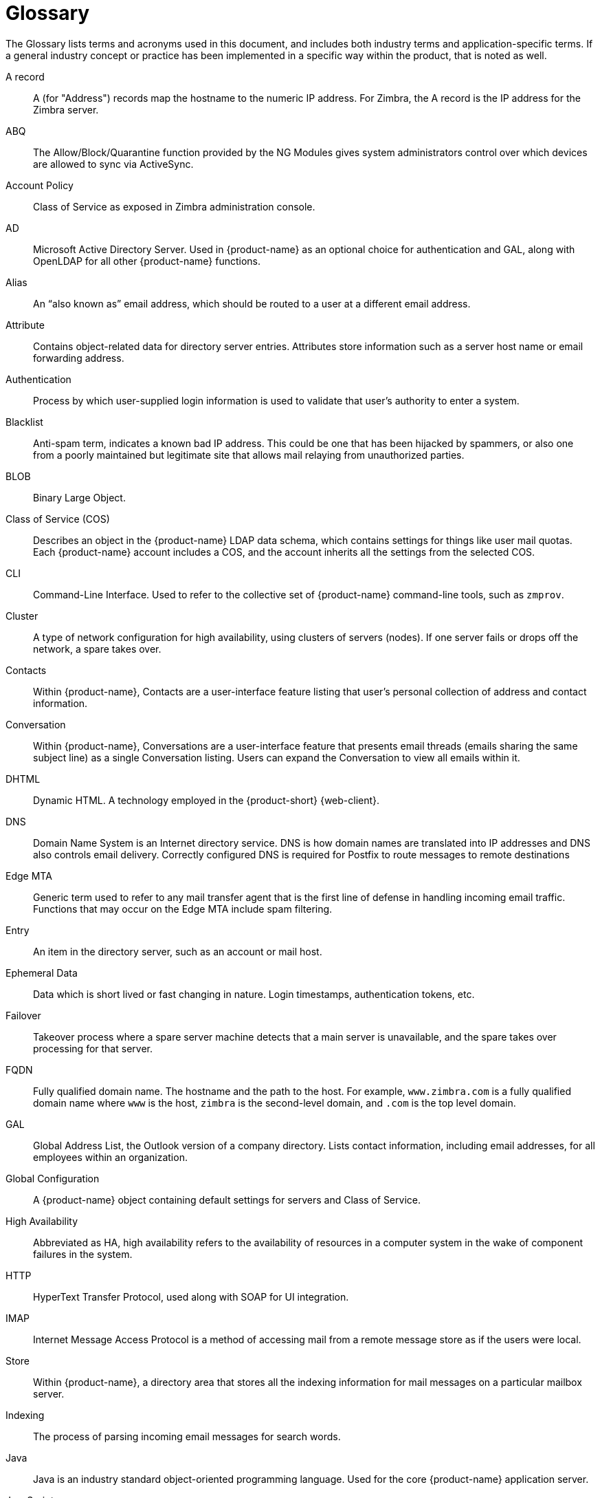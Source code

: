 [glossary]
= Glossary

The Glossary lists terms and acronyms used in this document, and includes
both industry terms and application-specific terms.  If a general industry
concept or practice has been implemented in a specific way within the
product, that is noted as well.

[glossary]
A record::
    A (for "Address") records map the hostname to the numeric IP address.  For
    Zimbra, the A record is the IP address for the Zimbra server.

ABQ::
    The Allow/Block/Quarantine function provided by the NG Modules
    gives system administrators control over which devices are allowed
    to sync via ActiveSync.

Account Policy::
    Class of Service as exposed in Zimbra administration console.

AD::
    Microsoft Active Directory Server.  Used in {product-name} as an
    optional choice for authentication and GAL, along with OpenLDAP for all
    other {product-name} functions.

Alias::
    An "`also known as`" email address, which should be routed to a user at a
    different email address.

Attribute::
    Contains object-related data for directory server entries.  Attributes
    store information such as a server host name or email forwarding
    address.

Authentication::
    Process by which user-supplied login information is used to validate
    that user’s authority to enter a system.

Blacklist::
    Anti-spam term, indicates a known bad IP address.  This could be one
    that has been hijacked by spammers, or also one from a poorly
    maintained but legitimate site that allows mail relaying from
    unauthorized parties.

BLOB::
    Binary Large Object.

Class of Service (COS)::
    Describes an object in the {product-name} LDAP data schema, which
    contains settings for things like user mail quotas.  Each
    {product-name} account includes a COS, and the account inherits all the
    settings from the selected COS.

CLI::
    Command-Line Interface.  Used to refer to the collective set of
    {product-name} command-line tools, such as `zmprov`.

Cluster::
    A type of network configuration for high availability, using clusters
    of servers (nodes).  If one server fails or drops off the network, a
    spare takes over.

Contacts::
    Within {product-name}, Contacts are a user-interface feature
    listing that user’s personal collection of address and contact
    information.

Conversation::
    Within {product-name}, Conversations are a user-interface feature
    that presents email threads (emails sharing the same subject line) as
    a single Conversation listing.  Users can expand the Conversation to
    view all emails within it.

DHTML::
    Dynamic HTML.  A technology employed in the {product-short} {web-client}.

DNS::
    Domain Name System is an Internet directory service.  DNS is how domain
    names are translated into IP addresses and DNS also controls email
    delivery.  Correctly configured DNS is required for Postfix to route
    messages to remote destinations

Edge MTA::
    Generic term used to refer to any mail transfer agent that is the first
    line of defense in handling incoming email traffic.  Functions that may
    occur on the Edge MTA include spam filtering.

Entry::
    An item in the directory server, such as an account or mail host.

Ephemeral Data::
    Data which is short lived or fast changing in nature. Login timestamps, authentication tokens, etc.

Failover::
    Takeover process where a spare server machine detects that a main
    server is unavailable, and the spare takes over processing for that
    server.

FQDN::
    Fully qualified domain name.  The hostname and the path to the host.
    For example, `www.zimbra.com` is a fully qualified domain name where `www` is
    the host, `zimbra` is the second-level domain, and `.com` is the top level
    domain.

GAL::
    Global Address List, the Outlook version of a company directory.  Lists
    contact information, including email addresses, for all employees
    within an organization.

Global Configuration::
    A {product-name} object containing default settings for servers
    and Class of Service.

High Availability::
    Abbreviated as HA, high availability refers to the availability of
    resources in a computer system in the wake of component failures in the
    system.

HTTP::
    HyperText Transfer Protocol, used along with SOAP for UI integration.

IMAP::
    Internet Message Access Protocol is a method of accessing mail from a
    remote message store as if the users were local.

Store::

    Within {product-name}, a directory area that stores all the
    indexing information for mail messages on a particular mailbox server.

Indexing::
    The process of parsing incoming email messages for search words.

Java::
    Java is an industry standard object-oriented programming language.
    Used for the core {product-name} application server.

JavaScript::
    Scripting largely developed by Netscape that can interact with HTML
    source code.  Technology used in the {product-short} {web-client}.

LDAP::
    Lightweight Directory Access Protocol, an industry standard protocol
    used for authentication.

LMTP::
    Local Mail Transfer Protocol, used for transferring messages from
    Postfix MTA to the {product-name} server for final delivery.

Mailbox Server::
    Alternative term for {product-name} server.

MAPI::
    Messaging Application Programming Interface.  A system built into
    Microsoft Windows to enable different email applications to work
    together.

Message Store::
    Within {product-name}, a directory area that stores the mail
    messages on a particular mailbox server.

MDA::
    Mail Delivery Agent, sometimes known as a mail host.  The
    {product-name} server functions as an MDA.

Metadata::
    Data that describes other data, rather than actual content.  Within
    {product-name}, metadata consists of user folders, threads,
    message titles and tags, and pointers.

MIME::
    Multipurpose Internet Mail Extensions, a specification for formatting
    non-ASCII Internet message content such as image files.  Format used to
    store messages in Message Store.

MTA::
    Message Transfer Agent.  MTA is a program that delivers mail and
    transports it between machines.  A {product-name} deployment
    assumes both the Postfix MTA and an edge MTA.

MX Record::
    Mail eXchange.  An MX record is an entry in a domain name database that
    identifies the mail server that is responsible for handling emails for
    that domain name.  The email system relies on DNS MX records to
    transmit emails between domains.  When mail is processed, the MX record
    is checked before the A record for the destination address.

OOTO::

    Common shorthand for “out of the office”, used when sending vacation
    messages.

Open Source::

    Refers to software created by groups of users for non-commercial
    distribution, where source code is published rather than proprietary.

OS::
    Operating system, such as Linux, UNIX, or Microsoft Windows.

POP::
    Post Office Protocol is used to retrieve email from a remote server
    over TCP/IP and save it to the local computer.

Provisioning::
    The process of creating accounts or other data, usually in batch or
    automated fashion.

RBH::
    Real-time black hole.  Usually refers to web sites that, as a public
    service, provide lists of known bad IP addresses from which mail should
    be blocked, because the servers are either known to be spammers, or are
    unsecured and exploited by spammers.

ifdef::z9[]
Responsive (web app)::
    This approach to design ensures that the application displays and functions well on a variety of devices and window or screen sizes.
    The {modern-client} is a Responsive Web App, facilitating a consistent user experience on any screen.
endif::z9[]

Redo Logs::
    Detailed transaction log for the {product-name} server, used for replay and
    replication.

SAN::
    Storage Array Network.  A high-availability data storage area.

Schema::
    Describes the data structures in use for by directory services at a
    particular organizational site.

SMTP::
    Simple Mail Transfer Protocol.  Used in {product-name}
    deployments between the Edge MTA and the Postfix MTA.

SNMP::
    Simple Network Monitoring Protocol.  Used by monitoring software to
    pick up critical errors from system logs.

SOAP::
    Simple Object Access Protocol, an XML-based messaging protocol used for
    sending requests for Web services.  The {product-name} servers
    use SOAP for receiving and processing requests, which can come from
    {product-name} command-line tools or {product-name} user
    interfaces.

Spam::

    Unsolicited commercial email.  Spammers refer to their output as "`bulk
    business email`".

SQL::
    Structured Query Language, used to look up messages in the Message
    Store.

SSL::
    Secure Sockets Layer.

Tags::
    A {product-short} {web-client} feature.  Users can define tags and apply them to
    mail messages for searching.

TCO::
    Total Cost of Ownership.  {product-name} reduces total cost of
    ownership (TCO) by reducing requirements for server hardware, OS
    licensing fees, supporting application license fees, disk storage
    requirements, and personnel (IT, help desk, consulting).

TLS::
    Transport Layer Security.

UCE::
    Unsolicited commercial email, also known as spam.

Virtual Alias::
    A type of mail alias recognized in the Postfix MTA.

Whitelist::
    Anti-spam term for a known good mail or IP address.  Mail coming from
    such an address may be "`automatically trusted`".

XML::
    eXtended Markup Language.

Zimbra administration console::
    The {product-name} administrator interface.

Zimbra Web Client::
    Refers to any of the end-user interfaces provided over the Web as part of a Zimbra server.
